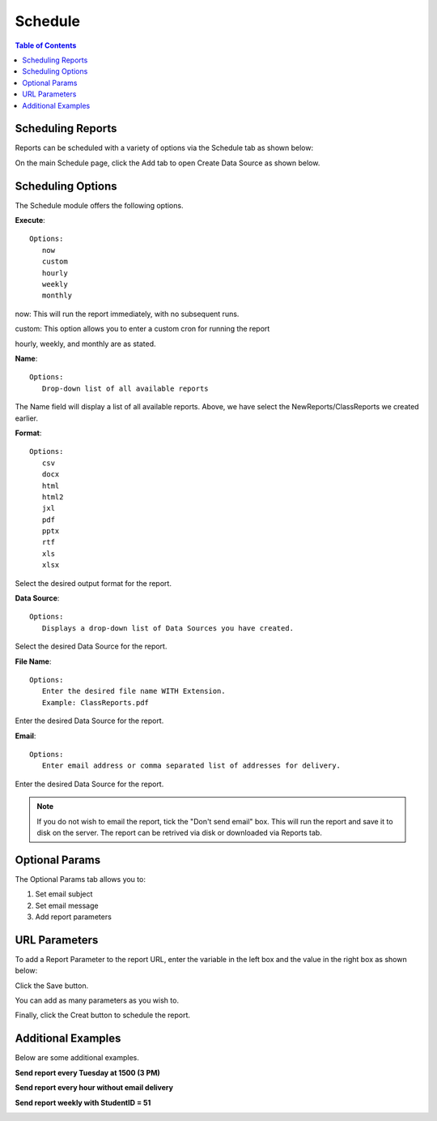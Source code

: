 .. This is a comment. Note how any initial comments are moved by
   transforms to after the document title, subtitle, and docinfo.

.. demo.rst from: http://docutils.sourceforge.net/docs/user/rst/demo.txt

.. |EXAMPLE| image:: static/yi_jing_01_chien.jpg
   :width: 1em

**********************
Schedule
**********************

.. contents:: Table of Contents
Scheduling Reports
==================

Reports can be scheduled with a variety of options via the Schedule tab as shown below:

.. image:: _static/schedule-tab.gif

On the main Schedule page, click the Add tab to open Create Data Source as shown below.  

.. image:: _static/schedule-new.gif

Scheduling Options
==================

The Schedule module offers the following options.

**Execute**::

   Options:
      now
      custom
      hourly
      weekly
      monthly
      
now:  This will run the report immediately, with no subsequent runs.

custom: This option allows you to enter a custom cron for running the report
 
hourly, weekly, and monthly are as stated.
 
**Name**::

   Options:
      Drop-down list of all available reports


The Name field will display a list of all available reports.  Above, we have select the NewReports/ClassReports we created earlier.


**Format**::

   Options:
      csv
      docx
      html
      html2
      jxl
      pdf
      pptx
      rtf
      xls
      xlsx

Select the desired output format for the report.


**Data Source**::

   Options:
      Displays a drop-down list of Data Sources you have created.

Select the desired Data Source for the report.

**File Name**::

   Options:
      Enter the desired file name WITH Extension.
      Example: ClassReports.pdf

Enter the desired Data Source for the report.


**Email**::

   Options:
      Enter email address or comma separated list of addresses for delivery.

Enter the desired Data Source for the report.

.. note::
    If you do not wish to email the report, tick the "Don't send email" box.  
    This will run the report and save it to disk on the server.
    The report can be retrived via disk or downloaded via Reports tab.



Optional Params
===============

The Optional Params tab allows you to:

1. Set email subject
2. Set email message
3. Add report parameters


URL Parameters
===============

To add a Report Parameter to the report URL, enter the variable in the left box and the value in the right box as shown below:

.. image:: _static/schedule-params.png


Click the Save button.

.. image:: _static/schedule-optional-params.png

You can add as many parameters as you wish to.

Finally, click the Creat button to schedule the report.

Additional Examples
===================

Below are some additional examples.

**Send report every Tuesday at 1500 (3 PM)**

.. image:: _static/schedule-tuesdays.png

**Send report every hour without email delivery**

.. image:: _static/schedule-hour.png

**Send report weekly with StudentID = 51**

.. image:: _static/schedule-weekly.png

   



